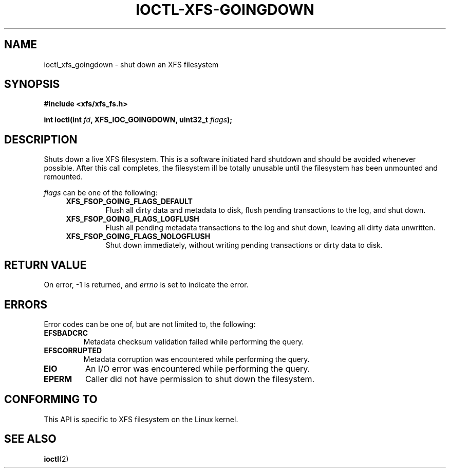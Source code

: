 .\" Copyright (c) 2019, Oracle.  All rights reserved.
.\"
.\" %%%LICENSE_START(GPLv2+_DOC_FULL)
.\" SPDX-License-Identifier: GPL-2.0+
.\" %%%LICENSE_END
.TH IOCTL-XFS-GOINGDOWN 2 2019-06-17 "XFS"
.SH NAME
ioctl_xfs_goingdown \- shut down an XFS filesystem
.SH SYNOPSIS
.br
.B #include <xfs/xfs_fs.h>
.PP
.BI "int ioctl(int " fd ", XFS_IOC_GOINGDOWN, uint32_t " flags );
.SH DESCRIPTION
Shuts down a live XFS filesystem.
This is a software initiated hard shutdown and should be avoided whenever
possible.
After this call completes, the filesystem ill be totally unusable until the
filesystem has been unmounted and remounted.

.PP
.I flags
can be one of the following:
.RS 0.4i
.TP
.B XFS_FSOP_GOING_FLAGS_DEFAULT
Flush all dirty data and metadata to disk, flush pending transactions
to the log, and shut down.
.TP
.B XFS_FSOP_GOING_FLAGS_LOGFLUSH
Flush all pending metadata transactions to the log and shut down, leaving
all dirty data unwritten.
.TP
.B XFS_FSOP_GOING_FLAGS_NOLOGFLUSH
Shut down immediately, without writing pending transactions or dirty data
to disk.

.SH RETURN VALUE
On error, \-1 is returned, and
.I errno
is set to indicate the error.
.PP
.SH ERRORS
Error codes can be one of, but are not limited to, the following:
.TP
.B EFSBADCRC
Metadata checksum validation failed while performing the query.
.TP
.B EFSCORRUPTED
Metadata corruption was encountered while performing the query.
.TP
.B EIO
An I/O error was encountered while performing the query.
.TP
.B EPERM
Caller did not have permission to shut down the filesystem.
.SH CONFORMING TO
This API is specific to XFS filesystem on the Linux kernel.
.SH SEE ALSO
.BR ioctl (2)
